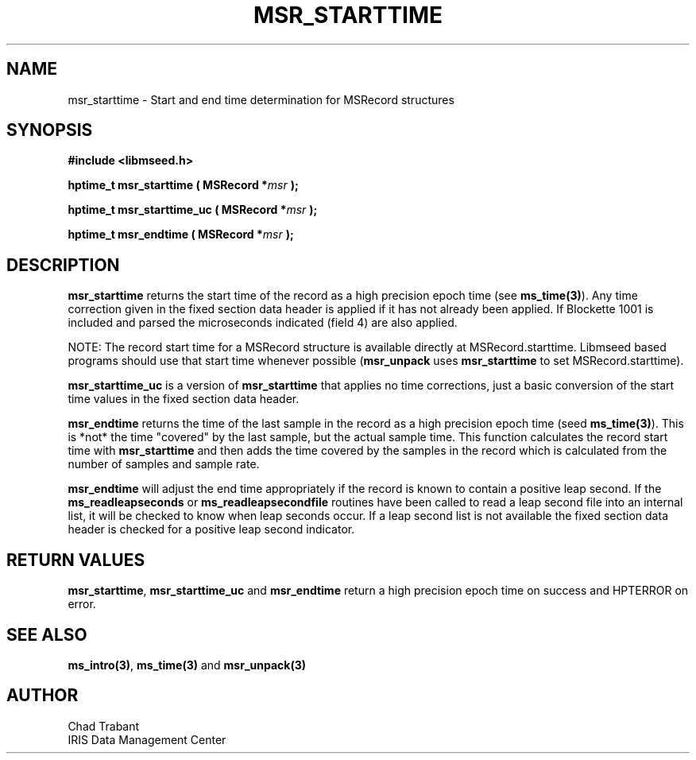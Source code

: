 .TH MSR_STARTTIME 3 2015/03/02 "Libmseed API"
.SH NAME
msr_starttime - Start and end time determination for MSRecord structures

.SH SYNOPSIS
.nf
.B #include <libmseed.h>

.BI "hptime_t  \fBmsr_starttime\fP ( MSRecord *" msr " );"

.BI "hptime_t  \fBmsr_starttime_uc\fP ( MSRecord *" msr " );"

.BI "hptime_t  \fBmsr_endtime\fP ( MSRecord *" msr " );"
.fi

.SH DESCRIPTION
\fBmsr_starttime\fP returns the start time of the record as a high
precision epoch time (see \fBms_time(3)\fP).  Any time correction
given in the fixed section data header is applied if it has not
already been applied.  If Blockette 1001 is included and parsed the
microseconds indicated (field 4) are also applied.

NOTE: The record start time for a MSRecord structure is available
directly at MSRecord.starttime.  Libmseed based programs should use
that start time whenever possible (\fBmsr_unpack\fP uses
\fBmsr_starttime\fP to set MSRecord.starttime).

\fBmsr_starttime_uc\fP is a version of \fBmsr_starttime\fP that
applies no time corrections, just a basic conversion of the start time
values in the fixed section data header.

\fBmsr_endtime\fP returns the time of the last sample in the record as
a high precision epoch time (seed \fBms_time(3)\fP).  This is *not*
the time "covered" by the last sample, but the actual sample time.
This function calculates the record start time with
\fBmsr_starttime\fP and then adds the time covered by the samples in
the record which is calculated from the number of samples and sample
rate.

\fBmsr_endtime\fP will adjust the end time appropriately if the record
is known to contain a positive leap second.  If the
\fBms_readleapseconds\fP or \fBms_readleapsecondfile\fP routines have
been called to read a leap second file into an internal list, it will
be checked to know when leap seconds occur.  If a leap second list is
not available the fixed section data header is checked for a positive
leap second indicator.

.SH RETURN VALUES
\fBmsr_starttime\fP, \fBmsr_starttime_uc\fP and \fBmsr_endtime\fP
return a high precision epoch time on success and HPTERROR on error.

.SH SEE ALSO
\fBms_intro(3)\fP, \fBms_time(3)\fP and \fBmsr_unpack(3)\fP

.SH AUTHOR
.nf
Chad Trabant
IRIS Data Management Center
.fi
